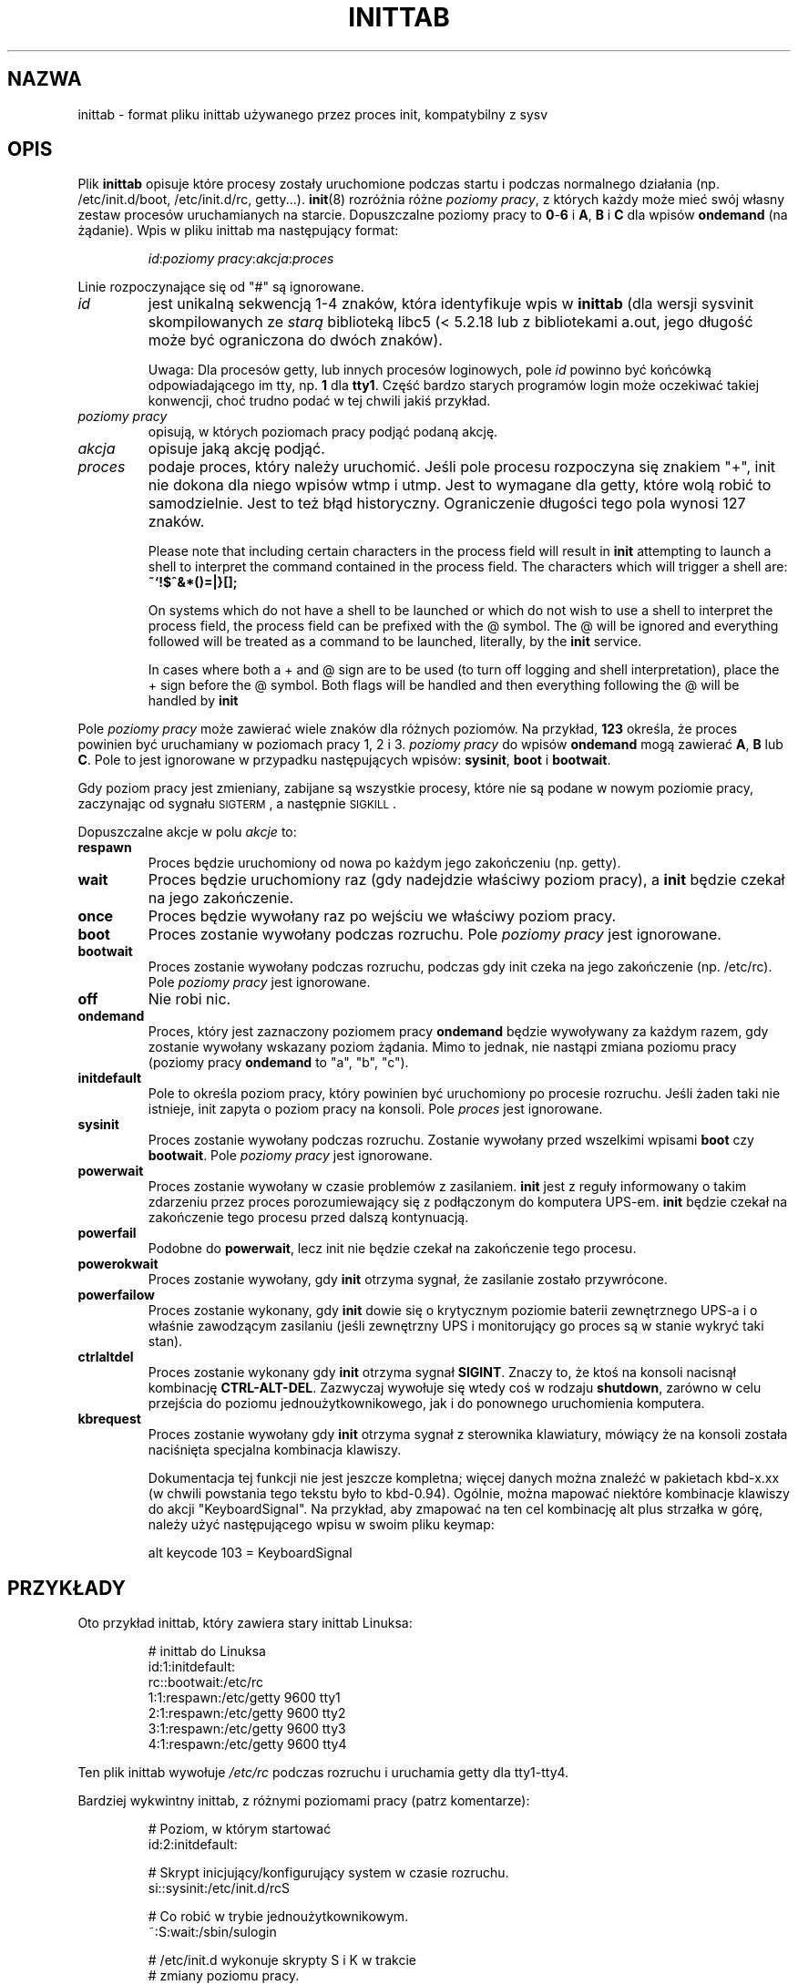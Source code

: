 '\" -*- coding: UTF-8 -*-
.\" Copyright (C) 1998-2001 Miquel van Smoorenburg.
.\"
.\" This program is free software; you can redistribute it and/or modify
.\" it under the terms of the GNU General Public License as published by
.\" the Free Software Foundation; either version 2 of the License, or
.\" (at your option) any later version.
.\"
.\" This program is distributed in the hope that it will be useful,
.\" but WITHOUT ANY WARRANTY; without even the implied warranty of
.\" MERCHANTABILITY or FITNESS FOR A PARTICULAR PURPOSE.  See the
.\" GNU General Public License for more details.
.\"
.\" You should have received a copy of the GNU General Public License
.\" along with this program; if not, write to the Free Software
.\" Foundation, Inc., 51 Franklin Street, Fifth Floor, Boston, MA 02110-1301 USA
.\"
.\"{{{}}}
.\"{{{  Title
.\"*******************************************************************
.\"
.\" This file was generated with po4a. Translate the source file.
.\"
.\"*******************************************************************
.TH INITTAB 5 "4 grudnia 2001" "sysvinit " "File Formats"
.\"}}}
.\"{{{  Name
.SH NAZWA
.\"}}}
.\"{{{  Description
inittab \- format pliku inittab używanego przez proces init, kompatybilny z
sysv
.SH OPIS
Plik \fBinittab\fP opisuje które procesy zostały uruchomione podczas startu i
podczas normalnego działania (np. /etc/init.d/boot, /etc/init.d/rc,
getty...). \fBinit\fP(8) rozróżnia różne \fIpoziomy pracy\fP, z których każdy może
mieć swój własny zestaw procesów uruchamianych na starcie. Dopuszczalne
poziomy pracy to \fB0\fP\-\fB6\fP i \fBA\fP, \fBB\fP i \fBC\fP dla wpisów \fBondemand\fP (na
żądanie). Wpis w pliku inittab ma następujący format:
.RS
.sp
\fIid\fP:\fIpoziomy pracy\fP:\fIakcja\fP:\fIproces\fP
.sp
.RE
.\"{{{  id
Linie rozpoczynające się od "#" są ignorowane.
.IP \fIid\fP
jest unikalną sekwencją 1\-4 znaków, która identyfikuje wpis w \fBinittab\fP
(dla wersji sysvinit skompilowanych ze \fIstarą\fP biblioteką libc5 (<
5.2.18 lub z bibliotekami a.out, jego długość może być ograniczona do dwóch
znaków).
.sp
.\"}}}
.\"{{{  runlevels
Uwaga: Dla procesów getty, lub innych procesów loginowych, pole \fIid\fP
powinno być końcówką odpowiadającego im tty, np. \fB1\fP dla \fBtty1\fP.  Część
bardzo starych programów login może oczekiwać takiej konwencji, choć trudno
podać w tej chwili jakiś przykład.
.IP "\fIpoziomy pracy\fP"
.\"}}}
.\"{{{  action
opisują, w których poziomach pracy podjąć podaną akcję.
.IP \fIakcja\fP
.\"}}}
.\"{{{  process
opisuje jaką akcję podjąć.
.IP \fIproces\fP
podaje proces, który należy uruchomić. Jeśli pole procesu rozpoczyna się
znakiem "+", init nie dokona dla niego wpisów wtmp i utmp. Jest to wymagane
dla getty, które wolą robić to samodzielnie. Jest to też błąd
historyczny. Ograniczenie długości tego pola wynosi 127 znaków.

.\"'<>?
Please note that including certain characters in the process field will
result in \fBinit\fP attempting to launch a shell to interpret the command
contained in the process field.  The characters which will trigger a shell
are: \fB~`!$^&*()=|\{}[];\fP

On systems which do not have a shell to be launched or which do not wish to
use a shell to interpret the process field, the process field can be
prefixed with the @ symbol. The @ will be ignored and everything followed
will be treated as a command to be launched, literally, by the \fBinit\fP
service.

In cases where both a + and @ sign are to be used (to turn off logging and
shell interpretation), place the + sign before the @ symbol. Both flags will
be handled and then everything following the @ will be handled by \fBinit\fP

.\"}}}
.PP
Pole \fIpoziomy pracy\fP może zawierać wiele znaków dla różnych poziomów. Na
przykład, \fB123\fP określa, że proces powinien być uruchamiany w poziomach
pracy 1, 2 i 3. \fIpoziomy pracy\fP do wpisów \fBondemand\fP mogą zawierać \fBA\fP,
\fBB\fP lub \fBC\fP. Pole to jest ignorowane w przypadku następujących wpisów:
\fBsysinit\fP, \fBboot\fP i \fBbootwait\fP.
.PP
Gdy poziom pracy jest zmieniany, zabijane są wszystkie procesy, które nie są
podane w nowym poziomie pracy, zaczynając od sygnału \s-2SIGTERM\s0, a
następnie \s-2SIGKILL\s0.
.PP
.\"{{{  respawn
Dopuszczalne akcje w polu \fIakcje\fP to:
.IP \fBrespawn\fP
.\"}}}
.\"{{{  wait
Proces będzie uruchomiony od nowa po każdym jego zakończeniu (np. getty).
.IP \fBwait\fP
.\"}}}
.\"{{{  once
Proces będzie uruchomiony raz (gdy nadejdzie właściwy poziom pracy), a
\fBinit\fP będzie czekał na jego zakończenie.
.IP \fBonce\fP
.\"}}}
.\"{{{  boot
Proces będzie wywołany raz po wejściu we właściwy poziom pracy.
.IP \fBboot\fP
.\"}}}
.\"{{{  bootwait
Proces zostanie wywołany podczas rozruchu. Pole \fIpoziomy pracy\fP jest
ignorowane.
.IP \fBbootwait\fP
.\"}}}
.\"{{{  off
Proces zostanie wywołany podczas rozruchu, podczas gdy init czeka na jego
zakończenie (np. /etc/rc). Pole \fIpoziomy pracy\fP jest ignorowane.
.IP \fBoff\fP
.\"}}}
.\"{{{  ondemand
Nie robi nic.
.IP \fBondemand\fP
.\"}}}
.\"{{{  initdefault
Proces, który jest zaznaczony poziomem pracy \fBondemand\fP będzie wywoływany
za każdym razem, gdy zostanie wywołany wskazany poziom żądania.  Mimo to
jednak, nie nastąpi zmiana poziomu pracy (poziomy pracy \fBondemand\fP to "a",
"b", "c").
.IP \fBinitdefault\fP
.\"}}}
.\"{{{  sysinit
Pole to określa poziom pracy, który powinien być uruchomiony po procesie
rozruchu. Jeśli żaden taki nie istnieje, init zapyta o poziom pracy na
konsoli. Pole \fIproces\fP jest ignorowane.
.IP \fBsysinit\fP
.\"}}}
.\"{{{  powerwait
Proces zostanie wywołany podczas rozruchu. Zostanie wywołany przed wszelkimi
wpisami \fBboot\fP czy \fB bootwait\fP.  Pole \fIpoziomy pracy\fP jest ignorowane.
.IP \fBpowerwait\fP
.\"}}}
.\"{{{  powerfail
Proces zostanie wywołany w czasie problemów z zasilaniem. \fBinit\fP jest z
reguły informowany o takim zdarzeniu przez proces porozumiewający się z
podłączonym do komputera UPS\-em. \fBinit\fP będzie czekał na zakończenie tego
procesu przed dalszą kontynuacją.
.IP \fBpowerfail\fP
.\"}}}
.\"{{{  powerokwait
Podobne do \fBpowerwait\fP, lecz init nie będzie czekał na zakończenie tego
procesu.
.IP \fBpowerokwait\fP
.\"}}}
.\"{{{  powerfailnow
Proces zostanie wywołany, gdy \fBinit\fP otrzyma sygnał, że zasilanie zostało
przywrócone.
.IP \fBpowerfailow\fP
.\"}}}
.\"{{{  ctrlaltdel
Proces zostanie wykonany, gdy \fBinit\fP dowie się o krytycznym poziomie
baterii zewnętrznego UPS\-a i o właśnie zawodzącym zasilaniu (jeśli
zewnętrzny UPS i monitorujący go proces są w stanie wykryć taki stan).
.IP \fBctrlaltdel\fP
.\"}}}
.\"{{{  kbrequest
Proces zostanie wykonany gdy \fBinit\fP otrzyma sygnał \fBSIGINT\fP.  Znaczy to,
że ktoś na konsoli nacisnął kombinację \fBCTRL\-ALT\-DEL\fP. Zazwyczaj wywołuje
się wtedy coś w rodzaju \fBshutdown\fP, zarówno w celu przejścia do poziomu
jednoużytkownikowego, jak i do ponownego uruchomienia komputera.
.IP \fBkbrequest\fP
Proces zostanie wywołany gdy \fBinit\fP otrzyma sygnał z sterownika klawiatury,
mówiący że na konsoli została naciśnięta specjalna kombinacja klawiszy.
.sp
Dokumentacja tej funkcji nie jest jeszcze kompletna; więcej danych można
znaleźć w pakietach kbd\-x.xx (w chwili powstania tego tekstu było to
kbd\-0.94). Ogólnie, można mapować niektóre kombinacje klawiszy do akcji
"KeyboardSignal". Na przykład, aby zmapować na ten cel kombinację alt plus
strzałka w górę, należy użyć następującego wpisu w swoim pliku keymap:
.RS
.sp
alt keycode 103 = KeyboardSignal
.sp
.RE
.\"}}}
.\"}}}
.\"{{{  Examples
.SH PRZYKŁADY
Oto przykład inittab, który zawiera stary inittab Linuksa:
.RS
.sp
.nf
.ne 7
# inittab do Linuksa
id:1:initdefault:
rc::bootwait:/etc/rc
1:1:respawn:/etc/getty 9600 tty1
2:1:respawn:/etc/getty 9600 tty2
3:1:respawn:/etc/getty 9600 tty3
4:1:respawn:/etc/getty 9600 tty4
.fi
.sp
.RE
Ten plik inittab wywołuje \fI/etc/rc\fP podczas rozruchu i uruchamia getty dla
tty1\-tty4.
.PP
Bardziej wykwintny inittab, z różnymi poziomami pracy (patrz komentarze):
.RS
.sp
.nf
.ne 19
# Poziom, w którym startować
id:2:initdefault:

# Skrypt inicjujący/konfigurujący system w czasie rozruchu.
si::sysinit:/etc/init.d/rcS

# Co robić w trybie jednoużytkownikowym.
~:S:wait:/sbin/sulogin

# /etc/init.d wykonuje skrypty S i K w trakcie
# zmiany poziomu pracy.
#
# Poziom pracy 0 oznacza zatrzymanie.
# Poziom pracy 1 jest jednoużytkownikowy.
# Poziomy pracy 2\-5 są wieloużytkownikowe.
# Poziom pracy 6 oznacza ponowne uruchomienie.

l0:0:wait:/etc/init.d/rc 0
l1:1:wait:/etc/init.d/rc 1
l2:2:wait:/etc/init.d/rc 2
l3:3:wait:/etc/init.d/rc 3
l4:4:wait:/etc/init.d/rc 4
l5:5:wait:/etc/init.d/rc 5
l6:6:wait:/etc/init.d/rc 6

# Co zrobić przy ctrl+alt+del.
ca::ctrlaltdel:/sbin/shutdown \-t1 \-h now

# Poziomy 2 i 3: getty na konsolach wirtualnych
# Poziom      3: getty na terminalu (ttyS0) i modemie (ttyS1)
1:23:respawn:/sbin/getty tty1 VC linux
2:23:respawn:/sbin/getty tty2 VC linux
3:23:respawn:/sbin/getty tty3 VC linux
4:23:respawn:/sbin/getty tty4 VC linux
S0:3:respawn:/sbin/getty \-L 9600 ttyS0 vt320
S1:3:respawn:/sbin/mgetty \-x0 \-D ttyS1

.fi
.sp
.RE
.\"}}}
.\"{{{  Files
.SH PLIKI
.\"}}}
.\"{{{  Author
/etc/inittab
.SH AUTOR
.\"}}}
.\"{{{  See also
\fBinit\fP was written by
.MT miquels@\:cistron\:.nl
Miquel van Smoorenburg
.ME .
This manual page was written by
.MT lederer@\:francium\:.informatik\:.uni\-bonn\:.de
Sebastian Lederer
.ME
and modified by
.MT u31b3hs@\:pool\:.informatik\:.rwth\-aachen\:.de
Michael Haardt
.ME .
.SH "ZOBACZ TAKŻE"
\fBinit\fP(8), \fBtelinit\fP(8)
.\"}}}
